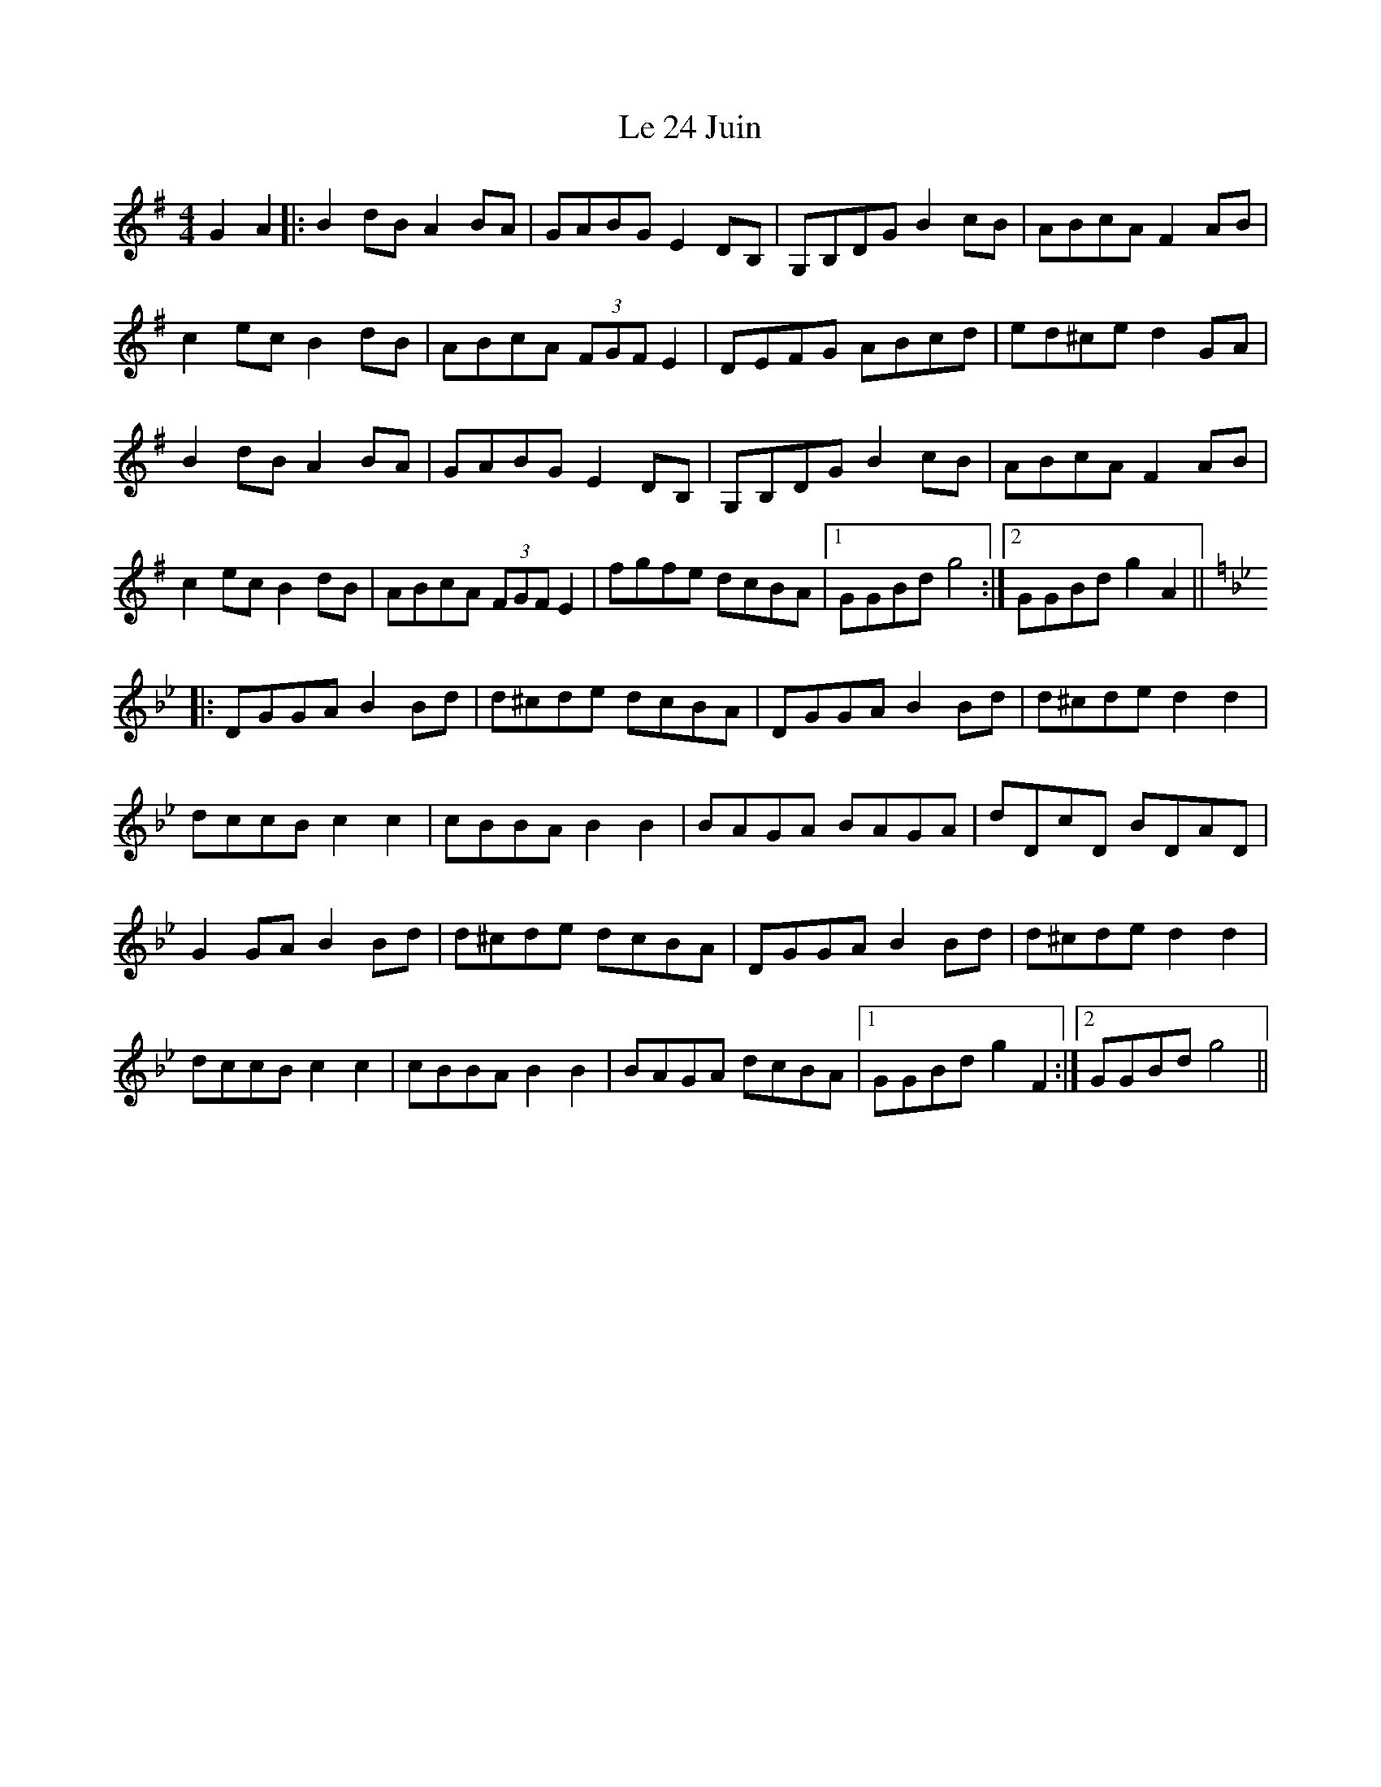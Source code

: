 X: 23145
T: Le 24 Juin
R: reel
M: 4/4
K: Gmajor
G2A2|:B2dB A2BA|GABG E2DB,|G,B,DG B2cB|ABcA F2AB|
c2ec B2dB|ABcA (3FGF E2|DEFG ABcd|ed^ce d2GA|
B2dB A2BA|GABG E2DB,|G,B,DG B2cB|ABcA F2AB|
c2ec B2dB|ABcA (3FGF E2|fgfe dcBA|1 GGBd g4:|2 GGBd g2 A2||
K: Gmin
|:DGGA B2Bd|d^cde dcBA|DGGA B2Bd|d^cde d2d2|
dccB c2c2|cBBA B2B2|BAGA BAGA|dDcD BDAD|
G2GA B2Bd|d^cde dcBA|DGGA B2Bd|d^cde d2d2|
dccB c2c2|cBBA B2B2|BAGA dcBA|1 GGBd g2 F2:|2 GGBd g4||

